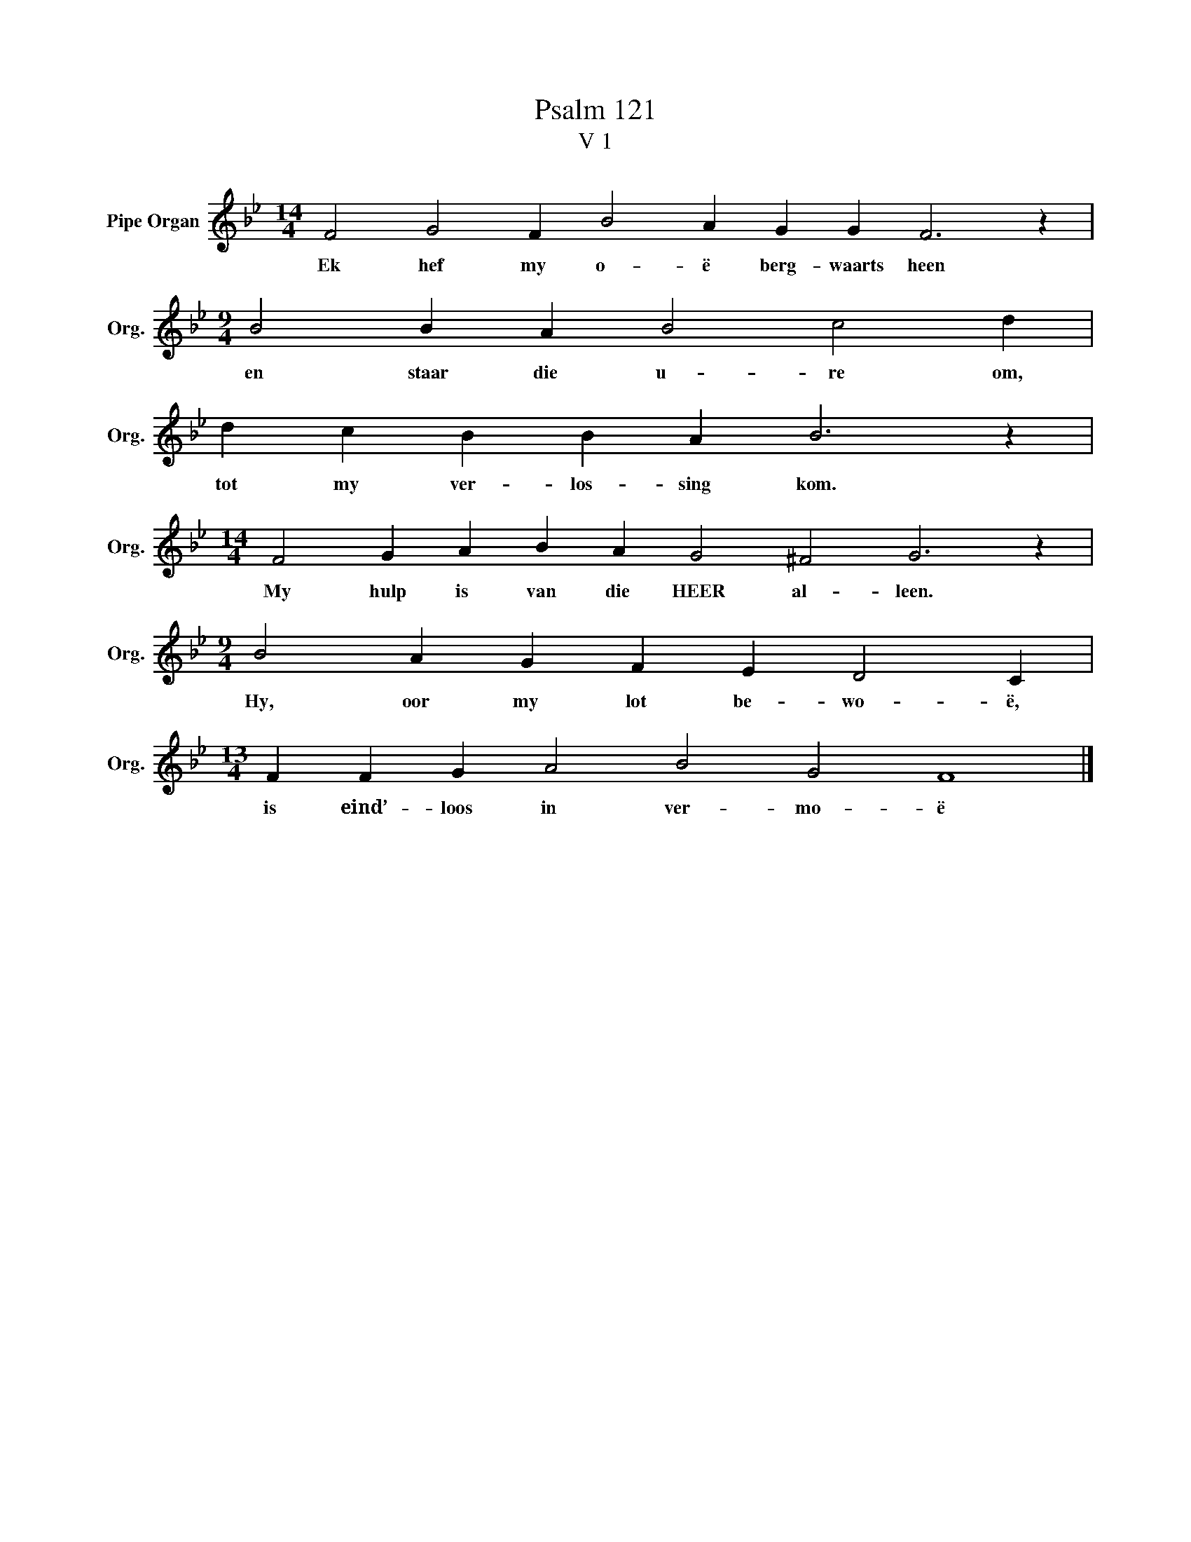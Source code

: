 X:1
T:Psalm 121
T:V 1
L:1/4
M:14/4
I:linebreak $
K:Bb
V:1 treble nm="Pipe Organ" snm="Org."
V:1
 F2 G2 F B2 A G G F3 z |$[M:9/4] B2 B A B2 c2 d |$ d c B B A B3 z |$ %3
w: Ek hef my o- ë berg- waarts heen|en staar die u- re om,|tot my ver- los- sing kom.|
[M:14/4] F2 G A B A G2 ^F2 G3 z |$[M:9/4] B2 A G F E D2 C |$[M:13/4] F F G A2 B2 G2 F4 |] %6
w: My hulp is van die HEER al- leen.|Hy, oor my lot be- wo- ë,|is eind’- loos in ver- mo- ë|

